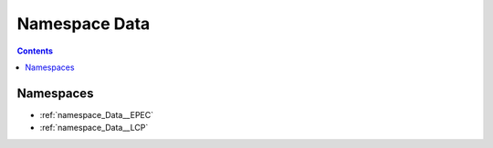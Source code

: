 
.. _namespace_Data:

Namespace Data
==============


.. contents:: Contents
   :local:
   :backlinks: none





Namespaces
----------


- :ref:`namespace_Data__EPEC`

- :ref:`namespace_Data__LCP`
